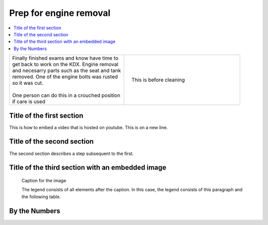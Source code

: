 

.. START - kdx175.Engine.Prep_for_engine_removal.Title.20190714.0900.Main_Shopq


Prep for engine removal
=======================


.. End - kdx175.Engine.Prep_for_engine_removal.Title.20190714.0900.Main_Shopq

.. contents::
   :local:
   :depth: 1

.. raw:: html

    <!--
    .. START kdx175.Engine.Prep_for_engine_removal.LogLink.20190714.0900.Main_Shopq
    Click here to see the `entire Log Entry <kdx175.Engine.Prep_for_engine_removal.Log.20190714.0900.Main_Shopq.html>`__
    .. END kdx175.Engine.Prep_for_engine_removal.LogLink.20190714.0900.Main_Shopq
    -->

.. START - kdx175.Engine.Prep_for_engine_removal.Teaser.20190714.0900.Main_Shopq

+--------------------------------------------------+------------------------------------------------------------------------------------------------------------------------------------------------------+
| | Finally finished exams and know have time to   | .. figure:: ./_static/images/kdx175.Engine.Prep_for_engine_removal.Log.20190714.0900.Main_Shopq.000.jpeg                                             |
| | get back to work on the KDX. Engine removal    |    :align: right                                                                                                                                     |
| | and necesarry parts such as the seat and tank  |    :figwidth: 300px                                                                                                                                  |
| | removed. One of the engine bolts was rusted    |    :target: ./_static/images/kdx175.Engine.Prep_for_engine_removal.Log.20190714.0900.Main_Shopq.000.jpeg                                             |
| | so it was cut.                                 |                                                                                                                                                      |
| |                                                |    This is before cleaning                                                                                                                           |
| | One person can do this in a crouched position  |                                                                                                                                                      |
| | if care is used                                |                                                                                                                                                      |
+--------------------------------------------------+------------------------------------------------------------------------------------------------------------------------------------------------------+

.. END - kdx175.Engine.Prep_for_engine_removal.Teaser.20190714.0900.Main_Shopq

Title of the first section
--------------------------

This is how to embed a video that is hosted on youtube.
This is on a new line.


.. raw:: html

    <div style="text-align: center; margin-bottom: 2em;">
    <iframe width="100%" height="350" src="https://www.youtube.com/embed/[my-vid-id]?rel=0" frameborder="0" allow="autoplay; encrypted-media" allowfullscreen></iframe>
    </div>

Title of the second section
---------------------------

The second section describes a step subsequent to the first.

Title of the third section with an embedded image
-------------------------------------------------

.. figure:: ./_static/images/[image name]
   :scale: 50 %
   :alt: map to buried treasure

   Caption for the image

   The legend consists of all elements after the caption.  In this
   case, the legend consists of this paragraph and the following
   table.

By the Numbers
--------------

.. raw:: html

    <script type="text/javascript" class="init">
  $(document).ready(function() {
    var table = $('#example').DataTable({
      "paging":   false,
      "searching":   false,
      "initComplete": function (settings, json) {
        this.api().columns('.sum').every(function () {
            var column = this;
            var sum = column
               .data()
               .reduce(function (a, b) {
                   a = parseFloat(a, 10);
                   if(isNaN(a)){ a = 0; }
                   b = parseFloat(b, 10);
                   if(isNaN(b)){ b = 0; }
                   return a + b;
               });
            $(column.footer()).html(sum);
        });
      }
    });
    });
    </script>
    <table id="example" class="display table table-bordered" style="width:100%">
    <thead>
    <tr>
    <th> #  </th><th align="left"> Parts & 3rd-party Labor</th><th align="left"> Source         </th><th class="sum">       Cost</th><th class="sum">My Time</th>
    </tr>
    </thead>
    <tfoot>
        <tr>
            <th></th>
            <th></th>
            <th align="right">Sums</th>
            <th align="right"></th>
            <th align="right"></th>
        </tr>
    </tfoot>
    <tbody>
    <!-- START - kdx175.Engine.Prep_for_engine_removal.Parts.20190714.0900.Main_Shopq -->


.. raw:: html

    <tr>
    <td> 1  </td><td> no parts or tools bought   </td><td>                                                            </td><td align="right">           </td><th  align="right">       </th>
    </tr>
    <!-- END - kdx175.Engine.Prep_for_engine_removal.Parts.20190714.0900.Main_Shopq -->


.. raw:: html

    </tbody>
    </table>
